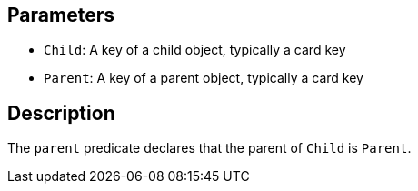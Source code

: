 == Parameters

* `Child`: A key of a child object, typically a card key
* `Parent`: A key of a parent object, typically a card key

== Description

The `parent` predicate declares that the parent of `Child` is `Parent`. 